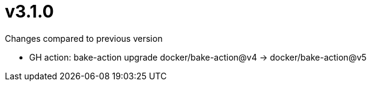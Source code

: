 = v3.1.0

.Changes compared to previous version

* GH action: bake-action upgrade docker/bake-action@v4 -> docker/bake-action@v5

